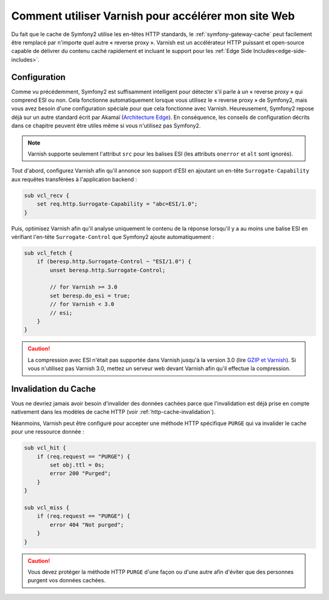 .. index::
    single: Cache; Varnish

Comment utiliser Varnish pour accélérer mon site Web
====================================================

Du fait que le cache de Symfony2 utilise les en-têtes HTTP standards, le
:ref:`symfony-gateway-cache` peut facilement être remplacé par n'importe quel
autre « reverse proxy ». Varnish est un accélérateur HTTP puissant et open-source
capable de délivrer du contenu caché rapidement et incluant le support pour les
:ref:`Edge Side Includes<edge-side-includes>`.

.. index::
    single: Varnish; configuration

Configuration
-------------

Comme vu précédemment, Symfony2 est suffisamment intelligent pour détecter s'il parle à un « reverse proxy » qui comprend ESI ou non. Cela fonctionne
automatiquement lorsque vous utilisez le « reverse proxy » de Symfony2, mais vous
avez besoin d'une configuration spéciale pour que cela fonctionne avec Varnish.
Heureusement, Symfony2 repose déjà sur un autre standard écrit par Akamaï
(`Architecture Edge`_). En conséquence, les conseils de configuration décrits dans ce
chapitre peuvent être utiles même si vous n'utilisez pas Symfony2.

.. note::

    Varnish supporte seulement l'attribut ``src`` pour les balises ESI (les
    attributs ``onerror`` et ``alt`` sont ignorés).

Tout d'abord, configurez Varnish afin qu'il annonce son support d'ESI en
ajoutant un en-tête ``Surrogate-Capability`` aux requêtes transférées à
l'application backend :

.. code-block:: text

    sub vcl_recv {
        set req.http.Surrogate-Capability = "abc=ESI/1.0";
    }

Puis, optimisez Varnish afin qu'il analyse uniquement le contenu de la réponse
lorsqu'il y a au moins une balise ESI en vérifiant l'en-tête ``Surrogate-Control``
que Symfony2 ajoute automatiquement :

.. code-block:: text

    sub vcl_fetch {
        if (beresp.http.Surrogate-Control ~ "ESI/1.0") {
            unset beresp.http.Surrogate-Control;

            // for Varnish >= 3.0
            set beresp.do_esi = true;
            // for Varnish < 3.0
            // esi;
        }
    }

.. caution::

    La compression avec ESI n'était pas supportée dans Varnish jusqu'à la
    version 3.0 (lire `GZIP et Varnish`_). Si vous n'utilisez pas Varnish
    3.0, mettez un serveur web devant Varnish afin qu'il effectue la compression.

.. index::
    single: Varnish; Invalidation

Invalidation du Cache
---------------------

Vous ne devriez jamais avoir besoin d'invalider des données cachées parce que
l'invalidation est déjà prise en compte nativement dans les modèles de cache HTTP
(voir :ref:`http-cache-invalidation`).

Néanmoins, Varnish peut être configuré pour accepter une méthode HTTP spécifique
``PURGE`` qui va invalider le cache pour une ressource donnée :

.. code-block:: text

    sub vcl_hit {
        if (req.request == "PURGE") {
            set obj.ttl = 0s;
            error 200 "Purged";
        }
    }

    sub vcl_miss {
        if (req.request == "PURGE") {
            error 404 "Not purged";
        }
    }

.. caution::

    Vous devez protéger la méthode HTTP ``PURGE`` d'une façon ou d'une autre afin
    d'éviter que des personnes purgent vos données cachées.

.. _`Architecture Edge`: http://www.w3.org/TR/edge-arch
.. _`GZIP et Varnish`: https://www.varnish-cache.org/docs/3.0/phk/gzip.html
